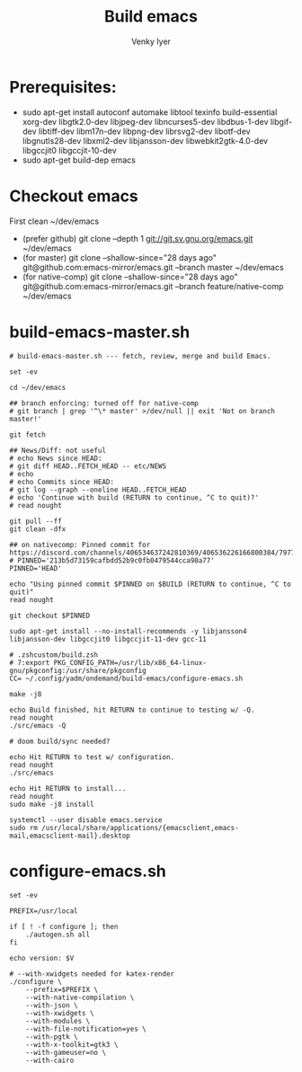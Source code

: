 :DOC-CONFIG:
# Tangle by default to config.el, which is the most common case
#+property: header-args :mkdirp yes :comments both
#+startup: fold
#+title: Build emacs
#+author: Venky Iyer
#+email: indigoviolet@gmail.com
:END:



* Prerequisites:

- sudo apt-get install autoconf automake libtool texinfo build-essential xorg-dev libgtk2.0-dev libjpeg-dev libncurses5-dev libdbus-1-dev libgif-dev libtiff-dev libm17n-dev libpng-dev librsvg2-dev libotf-dev libgnutls28-dev libxml2-dev libjansson-dev libwebkit2gtk-4.0-dev libgccjit0 libgccjit-10-dev
- sudo apt-get build-dep emacs


* Checkout emacs

First clean ~/dev/emacs

- (prefer github) git clone --depth 1 git://git.sv.gnu.org/emacs.git ~/dev/emacs
- (for master) git clone --shallow-since="28 days ago" git@github.com:emacs-mirror/emacs.git --branch master ~/dev/emacs
- (for native-comp) git clone --shallow-since="28 days ago" git@github.com:emacs-mirror/emacs.git --branch feature/native-comp ~/dev/emacs

* build-emacs-master.sh

#+BEGIN_SRC shell :tangle build-emacs-master.sh##c.personal,e.sh :shebang "#!/bin/zsh"
# build-emacs-master.sh --- fetch, review, merge and build Emacs.

set -ev

cd ~/dev/emacs

## branch enforcing: turned off for native-comp
# git branch | grep '^\* master' >/dev/null || exit 'Not on branch master!'

git fetch

## News/Diff: not useful
# echo News since HEAD:
# git diff HEAD..FETCH_HEAD -- etc/NEWS
# echo
# echo Commits since HEAD:
# git log --graph --oneline HEAD..FETCH_HEAD
# echo 'Continue with build (RETURN to continue, ^C to quit)?'
# read nought

git pull --ff
git clean -dfx

## on nativecomp: Pinned commit for https://discord.com/channels/406534637242810369/406536226166800384/797785171767197716
# PINNED='213b5d73159cafbdd52b9c0fb0479544cca98a77'
PINNED='HEAD'

echo "Using pinned commit $PINNED on $BUILD (RETURN to continue, ^C to quit)"
read nought

git checkout $PINNED

sudo apt-get install --no-install-recommends -y libjansson4 libjansson-dev libgccjit0 libgccjit-11-dev gcc-11

# .zshcustom/build.zsh
# 7:export PKG_CONFIG_PATH=/usr/lib/x86_64-linux-gnu/pkgconfig:/usr/share/pkgconfig
CC= ~/.config/yadm/ondemand/build-emacs/configure-emacs.sh

make -j8

echo Build finished, hit RETURN to continue to testing w/ -Q.
read nought
./src/emacs -Q

# doom build/sync needed?

echo Hit RETURN to test w/ configuration.
read nought
./src/emacs

echo Hit RETURN to install...
read nought
sudo make -j8 install

systemctl --user disable emacs.service
sudo rm /usr/local/share/applications/{emacsclient,emacs-mail,emacsclient-mail}.desktop
#+END_SRC

* configure-emacs.sh

#+BEGIN_SRC shell :tangle configure-emacs.sh##c.personal,e.sh :shebang "#!/bin/sh"
set -ev

PREFIX=/usr/local

if [ ! -f configure ]; then
    ./autogen.sh all
fi

echo version: $V

# --with-xwidgets needed for katex-render
./configure \
    --prefix=$PREFIX \
    --with-native-compilation \
    --with-json \
    --with-xwidgets \
    --with-modules \
    --with-file-notification=yes \
    --with-pgtk \
    --with-x-toolkit=gtk3 \
    --with-gameuser=no \
    --with-cairo
#+END_SRC
